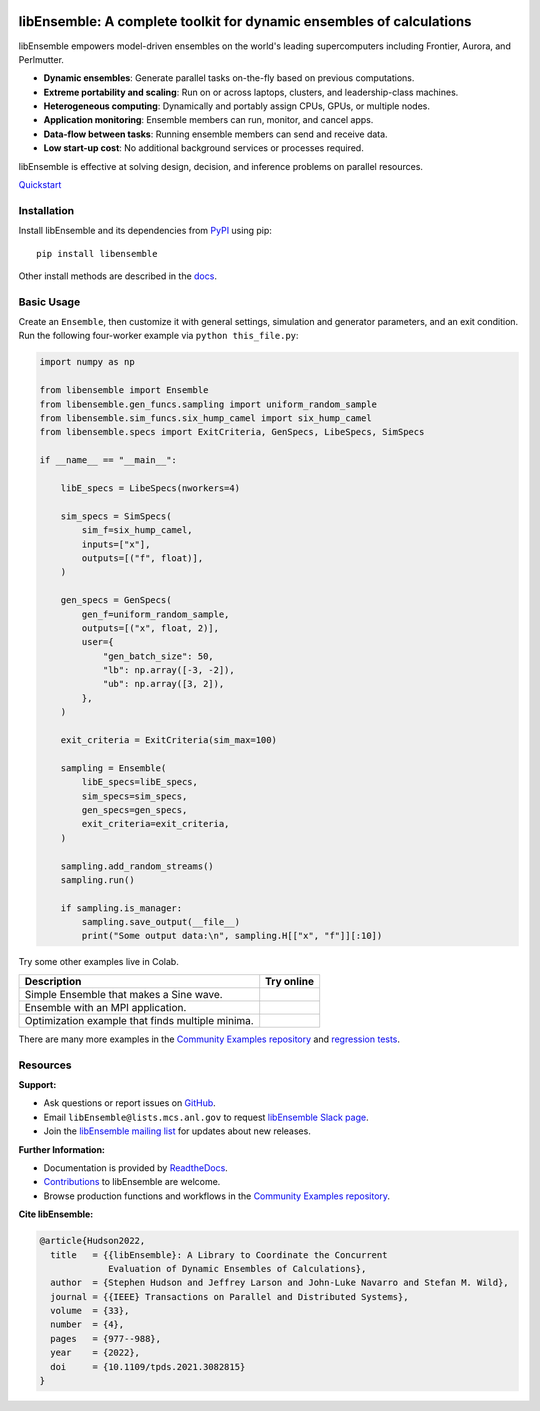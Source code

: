 |libE_logo|

|PyPI| |Conda| |Spack|

|Tests| |Coverage| |Docs| |Style| |JOSS|

.. after_badges_rst_tag

=====================================================================
libEnsemble: A complete toolkit for dynamic ensembles of calculations
=====================================================================

libEnsemble empowers model-driven ensembles on the world's leading supercomputers
including Frontier, Aurora, and Perlmutter.

• **Dynamic ensembles**: Generate parallel tasks on-the-fly based on previous computations.
• **Extreme portability and scaling**: Run on or across laptops, clusters, and leadership-class machines.
• **Heterogeneous computing**: Dynamically and portably assign CPUs, GPUs, or multiple nodes.
• **Application monitoring**: Ensemble members can run, monitor, and cancel apps.
• **Data-flow between tasks**: Running ensemble members can send and receive data.
• **Low start-up cost**: No additional background services or processes required.

libEnsemble is effective at solving design, decision, and inference problems on parallel resources.

`Quickstart`_

Installation
============

Install libEnsemble and its dependencies from PyPI_ using pip::

    pip install libensemble

Other install methods are described in the docs_.

Basic Usage
===========

Create an ``Ensemble``, then customize it with general settings, simulation and generator parameters,
and an exit condition. Run the following four-worker example via ``python this_file.py``:

.. code-block:: python

    import numpy as np

    from libensemble import Ensemble
    from libensemble.gen_funcs.sampling import uniform_random_sample
    from libensemble.sim_funcs.six_hump_camel import six_hump_camel
    from libensemble.specs import ExitCriteria, GenSpecs, LibeSpecs, SimSpecs

    if __name__ == "__main__":

        libE_specs = LibeSpecs(nworkers=4)

        sim_specs = SimSpecs(
            sim_f=six_hump_camel,
            inputs=["x"],
            outputs=[("f", float)],
        )

        gen_specs = GenSpecs(
            gen_f=uniform_random_sample,
            outputs=[("x", float, 2)],
            user={
                "gen_batch_size": 50,
                "lb": np.array([-3, -2]),
                "ub": np.array([3, 2]),
            },
        )

        exit_criteria = ExitCriteria(sim_max=100)

        sampling = Ensemble(
            libE_specs=libE_specs,
            sim_specs=sim_specs,
            gen_specs=gen_specs,
            exit_criteria=exit_criteria,
        )

        sampling.add_random_streams()
        sampling.run()

        if sampling.is_manager:
            sampling.save_output(__file__)
            print("Some output data:\n", sampling.H[["x", "f"]][:10])

|Inline Example|

Try some other examples live in Colab.

+---------------------------------------------------------------+-------------------------------------+
| Description                                                   | Try online                          |
+===============================================================+=====================================+
| Simple Ensemble that makes a Sine wave.                       | |Simple Ensemble|                   |
+---------------------------------------------------------------+-------------------------------------+
| Ensemble with an MPI application.                             | |Ensemble with an MPI application|  |
+---------------------------------------------------------------+-------------------------------------+
| Optimization example that finds multiple minima.              | |Optimization example|              |
+---------------------------------------------------------------+-------------------------------------+

There are many more examples in the `Community Examples repository`_ and `regression tests`_.

Resources
=========

**Support:**

- Ask questions or report issues on GitHub_.
- Email ``libEnsemble@lists.mcs.anl.gov`` to request `libEnsemble Slack page`_.
- Join the `libEnsemble mailing list`_ for updates about new releases.

**Further Information:**

- Documentation is provided by ReadtheDocs_.
- Contributions_ to libEnsemble are welcome.
- Browse production functions and workflows in the `Community Examples repository`_.

**Cite libEnsemble:**

.. code-block:: bibtex

  @article{Hudson2022,
    title   = {{libEnsemble}: A Library to Coordinate the Concurrent
               Evaluation of Dynamic Ensembles of Calculations},
    author  = {Stephen Hudson and Jeffrey Larson and John-Luke Navarro and Stefan M. Wild},
    journal = {{IEEE} Transactions on Parallel and Distributed Systems},
    volume  = {33},
    number  = {4},
    pages   = {977--988},
    year    = {2022},
    doi     = {10.1109/tpds.2021.3082815}
  }

.. |libE_logo| image:: https://raw.githubusercontent.com/Libensemble/libensemble/main/docs/images/libE_logo.png
   :align: middle
   :alt: libEnsemble
.. |PyPI| image:: https://img.shields.io/pypi/v/libensemble.svg?color=blue
   :target: https://pypi.org/project/libensemble
.. |Conda| image:: https://img.shields.io/conda/v/conda-forge/libensemble?color=blue
   :target: https://anaconda.org/conda-forge/libensemble
.. |Spack| image:: https://img.shields.io/spack/v/py-libensemble?color=blue
   :target: https://packages.spack.io/package.html?name=py-libensemble
.. |Tests| image:: https://github.com/Libensemble/libensemble/actions/workflows/extra.yml/badge.svg?branch=main
   :target: https://github.com/Libensemble/libensemble/actions
.. |Coverage| image:: https://codecov.io/github/Libensemble/libensemble/graph/badge.svg
   :target: https://codecov.io/github/Libensemble/libensemble
.. |Docs| image:: https://readthedocs.org/projects/libensemble/badge/?maxAge=2592000
   :target: https://libensemble.readthedocs.org/en/latest/
   :alt: Documentation Status
.. |Style| image:: https://img.shields.io/badge/code%20style-black-000000.svg
   :target: https://github.com/psf/black
   :alt: Code style: black
.. |JOSS| image:: https://joss.theoj.org/papers/10.21105/joss.06031/status.svg
   :target: https://doi.org/10.21105/joss.06031
   :alt: JOSS Status

.. _Community Examples repository: https://github.com/Libensemble/libe-community-examples
.. _conda-forge: https://conda-forge.org/
.. _Contributions: https://github.com/Libensemble/libensemble/blob/main/CONTRIBUTING.rst
.. _docs: https://libensemble.readthedocs.io/en/main/advanced_installation.html
.. _GitHub: https://github.com/Libensemble/libensemble
.. _libEnsemble mailing list: https://lists.mcs.anl.gov/mailman/listinfo/libensemble
.. _libEnsemble Slack page: https://libensemble.slack.com
.. _MPICH: http://www.mpich.org/
.. _mpmath: http://mpmath.org/
.. _PyPI: https://pypi.org
.. _Quickstart: https://libensemble.readthedocs.io/en/main/introduction.html
.. _ReadtheDocs: http://libensemble.readthedocs.org/
.. _regression tests: https://github.com/Libensemble/libensemble/tree/main/libensemble/tests/regression_tests

.. |Inline Example| image:: https://colab.research.google.com/assets/colab-badge.svg
  :target:  http://colab.research.google.com/github/Libensemble/libensemble/blob/develop/examples/readme_notebook.ipynb

.. |Simple Ensemble| image:: https://colab.research.google.com/assets/colab-badge.svg
  :target:  http://colab.research.google.com/github/Libensemble/libensemble/blob/develop/examples/tutorials/simple_sine/sine_tutorial_notebook.ipynb

.. |Ensemble with an MPI application| image:: https://colab.research.google.com/assets/colab-badge.svg
  :target:  http://colab.research.google.com/github/Libensemble/libensemble/blob/develop/examples/tutorials/forces_with_executor/forces_tutorial_notebook.ipynb

.. |Optimization example| image:: https://colab.research.google.com/assets/colab-badge.svg
  :target:  http://colab.research.google.com/github/Libensemble/libensemble/blob/develop/examples/tutorials/aposmm/aposmm_tutorial_notebook.ipynb
